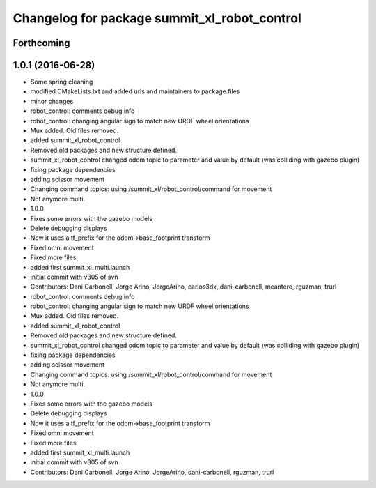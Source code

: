^^^^^^^^^^^^^^^^^^^^^^^^^^^^^^^^^^^^^^^^^^^^^
Changelog for package summit_xl_robot_control
^^^^^^^^^^^^^^^^^^^^^^^^^^^^^^^^^^^^^^^^^^^^^

Forthcoming
-----------

1.0.1 (2016-06-28)
------------------
* Some spring cleaning
* modified CMakeLists.txt and added urls and maintainers to package files
* minor changes
* robot_control: comments debug info
* robot_control: changing angular sign to match new URDF wheel orientations
* Mux added. Old files removed.
* added summit_xl_robot_control
* Removed old packages and new structure defined.
* summit_xl_robot_control changed odom topic to parameter and value by default (was colliding with gazebo plugin)
* fixing package dependencies
* adding scissor movement
* Changing command topics: using /summit_xl/robot_control/command for movement
* Not anymore multi.
* 1.0.0
* Fixes some errors with the gazebo models
* Delete debugging displays
* Now it uses a tf_prefix for the odom->base_footprint transform
* Fixed omni movement
* Fixed more files
* added first summit_xl_multi.launch
* initial commit with v305 of svn
* Contributors: Dani Carbonell, Jorge Arino, JorgeArino, carlos3dx, dani-carbonell, mcantero, rguzman, trurl

* robot_control: comments debug info
* robot_control: changing angular sign to match new URDF wheel orientations
* Mux added. Old files removed.
* added summit_xl_robot_control
* Removed old packages and new structure defined.
* summit_xl_robot_control changed odom topic to parameter and value by default (was colliding with gazebo plugin)
* fixing package dependencies
* adding scissor movement
* Changing command topics: using /summit_xl/robot_control/command for movement
* Not anymore multi.
* 1.0.0
* Fixes some errors with the gazebo models
* Delete debugging displays
* Now it uses a tf_prefix for the odom->base_footprint transform
* Fixed omni movement
* Fixed more files
* added first summit_xl_multi.launch
* initial commit with v305 of svn
* Contributors: Dani Carbonell, Jorge Arino, JorgeArino, dani-carbonell, rguzman, trurl

